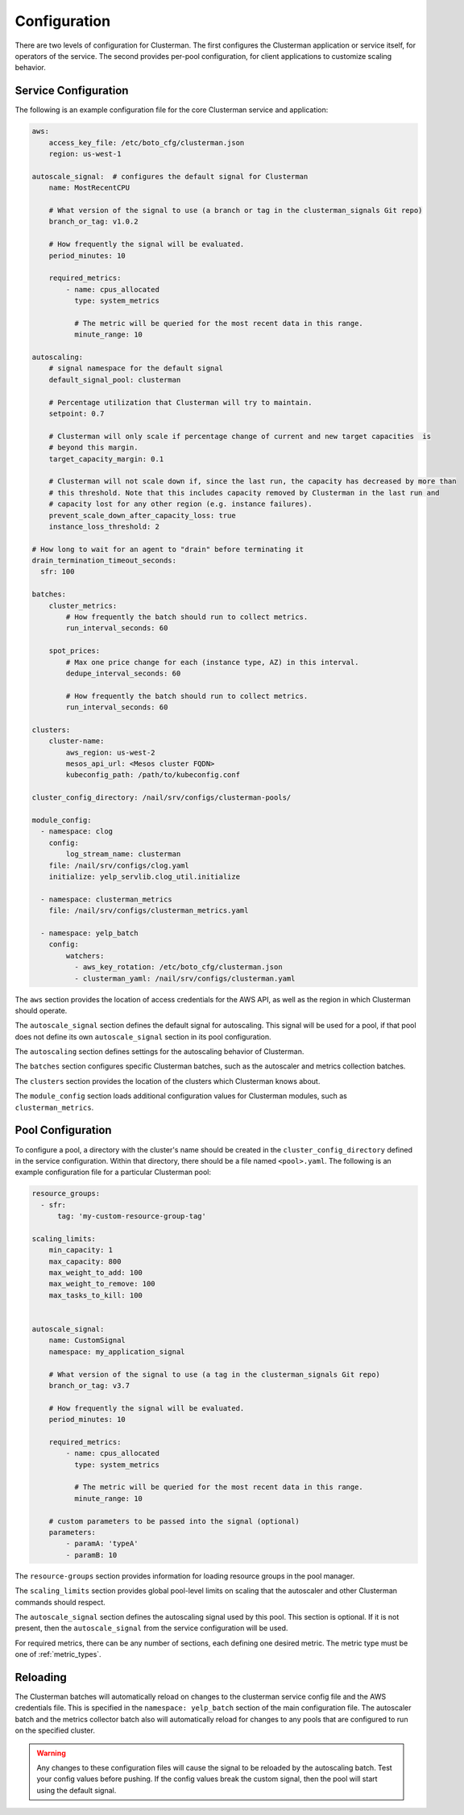Configuration
=============

There are two levels of configuration for Clusterman.  The first configures the Clusterman application or service
itself, for operators of the service.  The second provides per-pool configuration, for client applications to customize
scaling behavior.

.. _service_configuration:

Service Configuration
----------------------

The following is an example configuration file for the core Clusterman service and application:

.. code-block:: yaml

    aws:
        access_key_file: /etc/boto_cfg/clusterman.json
        region: us-west-1

    autoscale_signal:  # configures the default signal for Clusterman
        name: MostRecentCPU

        # What version of the signal to use (a branch or tag in the clusterman_signals Git repo)
        branch_or_tag: v1.0.2

        # How frequently the signal will be evaluated.
        period_minutes: 10

        required_metrics:
            - name: cpus_allocated
              type: system_metrics

              # The metric will be queried for the most recent data in this range.
              minute_range: 10

    autoscaling:
        # signal namespace for the default signal
        default_signal_pool: clusterman

        # Percentage utilization that Clusterman will try to maintain.
        setpoint: 0.7

        # Clusterman will only scale if percentage change of current and new target capacities  is
        # beyond this margin.
        target_capacity_margin: 0.1

        # Clusterman will not scale down if, since the last run, the capacity has decreased by more than
        # this threshold. Note that this includes capacity removed by Clusterman in the last run and
        # capacity lost for any other region (e.g. instance failures).
        prevent_scale_down_after_capacity_loss: true
        instance_loss_threshold: 2

    # How long to wait for an agent to "drain" before terminating it
    drain_termination_timeout_seconds:
      sfr: 100

    batches:
        cluster_metrics:
            # How frequently the batch should run to collect metrics.
            run_interval_seconds: 60

        spot_prices:
            # Max one price change for each (instance type, AZ) in this interval.
            dedupe_interval_seconds: 60

            # How frequently the batch should run to collect metrics.
            run_interval_seconds: 60

    clusters:
        cluster-name:
            aws_region: us-west-2
            mesos_api_url: <Mesos cluster FQDN>
            kubeconfig_path: /path/to/kubeconfig.conf

    cluster_config_directory: /nail/srv/configs/clusterman-pools/

    module_config:
      - namespace: clog
        config:
            log_stream_name: clusterman
        file: /nail/srv/configs/clog.yaml
        initialize: yelp_servlib.clog_util.initialize

      - namespace: clusterman_metrics
        file: /nail/srv/configs/clusterman_metrics.yaml

      - namespace: yelp_batch
        config:
            watchers:
              - aws_key_rotation: /etc/boto_cfg/clusterman.json
              - clusterman_yaml: /nail/srv/configs/clusterman.yaml


The ``aws`` section provides the location of access credentials for the AWS API, as well as the region in which
Clusterman should operate.

The ``autoscale_signal`` section defines the default signal for autoscaling. This signal will be used for a pool, if
that pool does not define its own ``autoscale_signal`` section in its pool configuration.

The ``autoscaling`` section defines settings for the autoscaling behavior of Clusterman.

The ``batches`` section configures specific Clusterman batches, such as the autoscaler and metrics collection batches.

The ``clusters`` section provides the location of the clusters which Clusterman knows about.

The ``module_config`` section loads additional configuration values for Clusterman modules, such as
``clusterman_metrics``.

.. _pool_configuration:

Pool Configuration
------------------

To configure a pool, a directory with the cluster's name should be created in the ``cluster_config_directory``
defined in the service configuration. Within that directory, there should be a file named ``<pool>.yaml``.
The following is an example configuration file for a particular Clusterman pool:

.. code-block:: yaml

    resource_groups:
      - sfr:
          tag: 'my-custom-resource-group-tag'

    scaling_limits:
        min_capacity: 1
        max_capacity: 800
        max_weight_to_add: 100
        max_weight_to_remove: 100
        max_tasks_to_kill: 100


    autoscale_signal:
        name: CustomSignal
        namespace: my_application_signal

        # What version of the signal to use (a tag in the clusterman_signals Git repo)
        branch_or_tag: v3.7

        # How frequently the signal will be evaluated.
        period_minutes: 10

        required_metrics:
            - name: cpus_allocated
              type: system_metrics

              # The metric will be queried for the most recent data in this range.
              minute_range: 10

        # custom parameters to be passed into the signal (optional)
        parameters:
            - paramA: 'typeA'
            - paramB: 10


The ``resource-groups`` section provides information for loading resource groups in the pool manager.

The ``scaling_limits`` section provides global pool-level limits on scaling that the autoscaler and
other Clusterman commands should respect.

The ``autoscale_signal`` section defines the autoscaling signal used by this pool.  This section is optional. If it is
not present, then the ``autoscale_signal`` from the service configuration will be used.

For required metrics, there can be any number of sections, each defining one desired metric.  The metric type must be
one of :ref:`metric_types`.

Reloading
---------
The Clusterman batches will automatically reload on changes to the clusterman service config file and the AWS
credentials file.  This is specified in the ``namespace: yelp_batch`` section of the main configuration file.  The
autoscaler batch and the metrics collector batch also will automatically reload for changes to any pools that are
configured to run on the specified cluster.

.. warning:: Any changes to these configuration files will cause the signal to be reloaded by the autoscaling batch.
   Test your config values before pushing.  If the config values break the custom signal, then the pool will start using
   the default signal.
